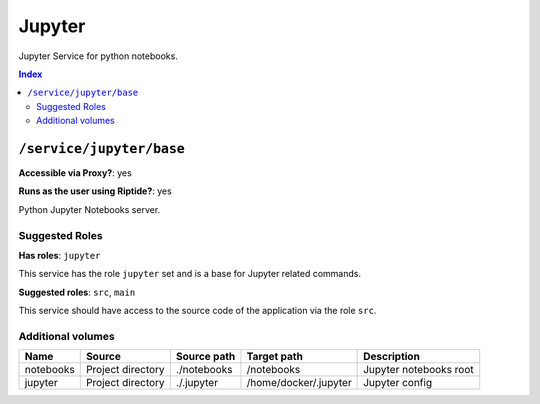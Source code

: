 Jupyter
=======

Jupyter Service for python notebooks.

..  contents:: Index
    :depth: 2

``/service/jupyter/base``
-------------------------

**Accessible via Proxy?**: yes

**Runs as the user using Riptide?**: yes

Python Jupyter Notebooks server.

Suggested Roles
~~~~~~~~~~~~~~~

**Has roles**: ``jupyter``

This service has the role ``jupyter`` set and is a base for Jupyter related commands.

**Suggested roles**: ``src``, ``main``

This service should have access to the source code of the application via the role ``src``.

Additional volumes
~~~~~~~~~~~~~~~~~~

+-----------+-------------------+-------------+-----------------------+------------------------+
| Name      | Source            | Source path | Target path           | Description            |
+===========+===================+=============+=======================+========================+
| notebooks | Project directory | ./notebooks | /notebooks            | Jupyter notebooks root |
+-----------+-------------------+-------------+-----------------------+------------------------+
| jupyter   | Project directory | ./.jupyter  | /home/docker/.jupyter | Jupyter config         |
+-----------+-------------------+-------------+-----------------------+------------------------+
